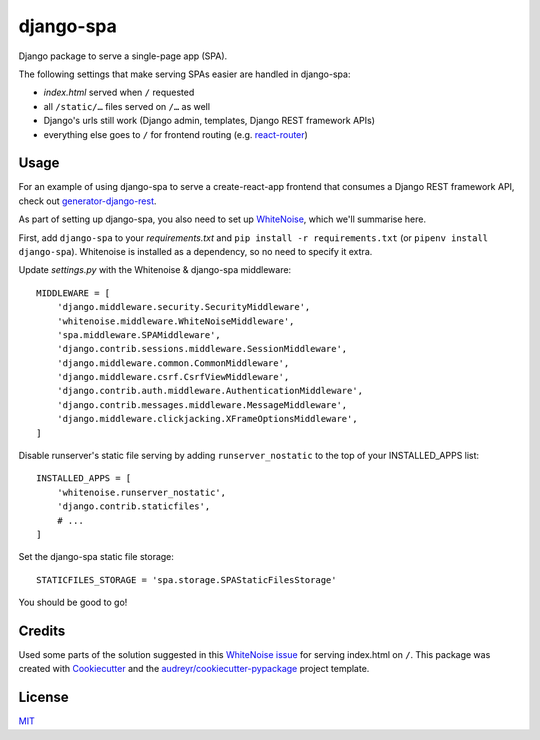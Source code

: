 ==========
django-spa
==========


.. image:: https://badge.fury.io/py/django-spa.svg
    :target: https://badge.fury.io/py/django-spa

.. image:: https://travis-ci.org/metakermit/django-spa.svg?branch=master
    :target: https://travis-ci.org/metakermit/django-spa

.. image:: https://readthedocs.org/projects/django-spa/badge/?version=latest
    :target: https://django-spa.readthedocs.io/en/latest/?badge=latest
    :alt: Documentation Status

.. image:: https://pyup.io/repos/github/metakermit/django-spa/shield.svg
    :target: https://pyup.io/repos/github/metakermit/django-spa/
    :alt: Updates

.. image::  https://img.shields.io/badge/license-MIT-blue.svg
    :target: https://raw.githubusercontent.com/metakermit/django-spa/master/LICENSE
    :alt: GitHub license


Django package to serve a single-page app (SPA).

The following settings that make serving SPAs easier
are handled in django-spa:

* *index.html* served when ``/`` requested
* all ``/static/…`` files served on ``/…`` as well
* Django's urls still work (Django admin, templates, Django REST framework APIs)
* everything else goes to ``/`` for frontend routing (e.g. `react-router`_)

Usage
------

For an example of using django-spa to serve a create-react-app frontend
that consumes a Django REST framework API, check out generator-django-rest_.

As part of setting up django-spa, you also need to set up WhiteNoise_,
which we'll summarise here.

First, add ``django-spa`` to your *requirements.txt*
and ``pip install -r requirements.txt`` (or ``pipenv install django-spa``).
Whitenoise is installed as a dependency, so no need to specify it extra.

Update *settings.py* with the Whitenoise & django-spa middleware::

    MIDDLEWARE = [
        'django.middleware.security.SecurityMiddleware',
        'whitenoise.middleware.WhiteNoiseMiddleware',
        'spa.middleware.SPAMiddleware',
        'django.contrib.sessions.middleware.SessionMiddleware',
        'django.middleware.common.CommonMiddleware',
        'django.middleware.csrf.CsrfViewMiddleware',
        'django.contrib.auth.middleware.AuthenticationMiddleware',
        'django.contrib.messages.middleware.MessageMiddleware',
        'django.middleware.clickjacking.XFrameOptionsMiddleware',
    ]

Disable runserver's static file serving by adding ``runserver_nostatic``
to the top of your INSTALLED_APPS list::

    INSTALLED_APPS = [
        'whitenoise.runserver_nostatic',
        'django.contrib.staticfiles',
        # ...
    ]

Set the django-spa static file storage::

    STATICFILES_STORAGE = 'spa.storage.SPAStaticFilesStorage'

You should be good to go!

Credits
---------

Used some parts of the solution suggested in this `WhiteNoise issue`_
for serving index.html on ``/``.
This package was created with Cookiecutter_
and the `audreyr/cookiecutter-pypackage`_ project template.

License
--------

MIT_

.. _Whitenoise: http://whitenoise.evans.io/en/stable/django.html
.. _`Whitenoise issue`: https://github.com/evansd/whitenoise/issues/12
.. _Cookiecutter: https://github.com/audreyr/cookiecutter
.. _`audreyr/cookiecutter-pypackage`: https://github.com/audreyr/cookiecutter-pypackage
.. _`react-router`: https://reacttraining.com/react-router/
.. _generator-django-rest: https://github.com/metakermit/generator-django-rest
.. _MIT: LICENSE
